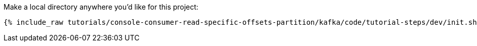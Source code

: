 Make a local directory anywhere you'd like for this project:

+++++
<pre class="snippet"><code class="shell">{% include_raw tutorials/console-consumer-read-specific-offsets-partition/kafka/code/tutorial-steps/dev/init.sh %}</code></pre>
+++++

